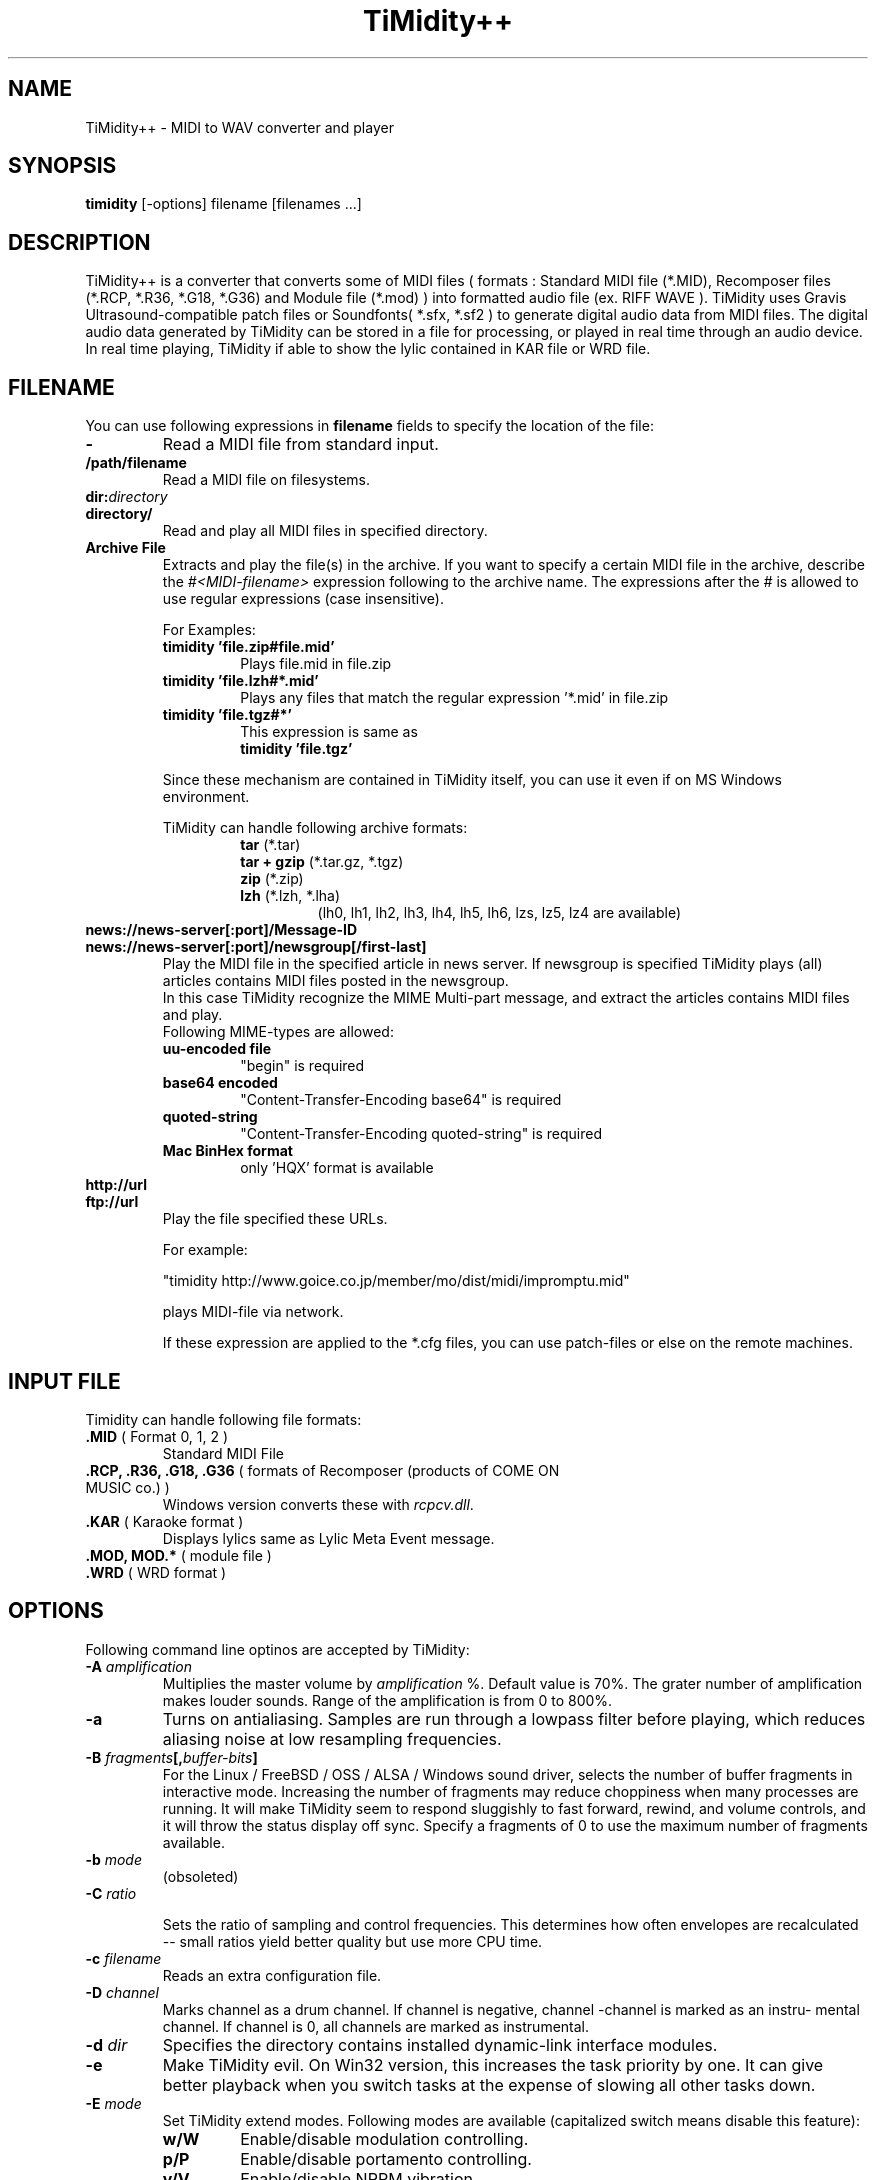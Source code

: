 .TH TiMidity++ 1 "Nov 10 2001" "2.11.0"
.SH NAME
TiMidity++ \- MIDI to WAV converter and player
.SH SYNOPSIS
.B timidity
[\-options] filename [filenames ...]
.P
.SH DESCRIPTION
TiMidity++ is a converter that converts some of MIDI files
( formats : Standard MIDI file (*.MID), Recomposer files (*.RCP, *.R36,
*.G18, *.G36) and Module file (*.mod) ) into formatted audio file
(ex. RIFF WAVE ).
TiMidity uses Gravis Ultrasound\-compatible patch files or 
Soundfonts( *.sfx, *.sf2 ) to generate digital audio data from MIDI files.
The digital audio data generated by TiMidity can be stored in a file for
processing, or played in real time through an audio device.
.br
In real time playing, TiMidity if able to show the lylic contained
in KAR file or WRD file.

.P
.SH FILENAME
You can use following expressions in \fBfilename\fP fields
to specify the location of the file:
.TP
.B \-
Read a MIDI file from standard input.
.TP
.B /path/filename
Read a MIDI file on filesystems.
.TP
.BI dir: "directory"
.br
.ns
.TP
.B directory/
Read and play all MIDI files in specified directory.
.TP
.B Archive File
Extracts and play the file(s) in the archive.
If you want to specify a certain MIDI file in the archive,
describe the \fI#<MIDI\-filename>\fP expression following to the archive name.
The expressions after the \fI#\fP is allowed to use regular expressions
(case insensitive).

.RS
For Examples:
.TP
.B timidity "'file.zip#file.mid'"
Plays file.mid in file.zip
.TP
.B timidity "'file.lzh#*.mid'"
Plays any files that match the regular expression '*.mid' in file.zip
.TP
.B timidity "'file.tgz#*'"
This expression is same as
.br
\fBtimidity 'file.tgz'\fP
.PP
Since these mechanism are contained in TiMidity itself,
you can use it even if on MS Windows environment.
.PP

TiMidity can handle following archive formats:
.RS
.TP
\fBtar\fP (*.tar)
.TP
\fBtar + gzip\fP (*.tar.gz, *.tgz)
.TP
\fBzip\fP (*.zip)
.TP
\fBlzh\fP (*.lzh, *.lha)
(lh0, lh1, lh2, lh3, lh4, lh5, lh6, lzs, lz5, lz4 are available)
.RE
.RE

.TP
.B news://news\-server[:port]/Message\-ID
.br
.ns
.TP
.B news://news\-server[:port]/newsgroup[/first\-last]
Play the MIDI file in the specified article in news server.
If newsgroup is specified TiMidity plays (all) articles contains
MIDI files posted in the newsgroup.
.br
In this case TiMidity recognize the MIME Multi\-part message, and
extract the articles contains MIDI files and play.
.br
Following MIME\-types are allowed:
.RS
.TP
.B uu\-encoded file
"begin" is required
.TP
.B base64 encoded
"Content\-Transfer\-Encoding\: base64" is required
.TP
.B quoted\-string
"Content\-Transfer\-Encoding\: quoted\-string" is required
.TP
.B Mac BinHex format
only 'HQX' format is available
.RE

.TP
.B http://url
.br
.ns
.TP
.B ftp://url
Play the file specified these URLs.
.sp
For example:

"timidity http://www.goice.co.jp/member/mo/dist/midi/impromptu.mid"

.br
plays MIDI\-file via network.
.sp
If these expression are applied to the *.cfg files, you can use
patch\-files or else on the remote machines.

.P
.SH INPUT FILE
Timidity can handle following file formats:
.TP
\fB .MID\fP ( Format 0, 1, 2 )
Standard MIDI File
.TP
\fB .RCP, .R36, .G18, .G36\fP ( formats of Recomposer (products of COME ON MUSIC co.) )
Windows version converts these with \fIrcpcv.dll\fP.
.TP
\fB .KAR\fP ( Karaoke format )
Displays lylics same as Lylic Meta Event message.
.TP
\fB .MOD, MOD.*\fP ( module file )
.TP
\fB .WRD\fP ( WRD format )

.P
.SH OPTIONS
Following command line optinos are accepted by TiMidity:

.TP
.B \-A \fIamplification\fP
Multiplies the master volume by \fIamplification\fP %.
Default value is 70%.
The grater number of amplification makes louder sounds. 
Range of the amplification is from 0 to 800%.

.TP
.B \-a
Turns on antialiasing. Samples are  run  through  a
lowpass filter before playing, which reduces aliasing
noise at low resampling frequencies.

.TP
.B \-B \fIfragments\fP[,\fIbuffer-bits\fP]
For the Linux / FreeBSD / OSS / ALSA / Windows sound driver,
selects the number  of
buffer  fragments  in interactive mode.  Increasing
the number of fragments may reduce choppiness  when
many  processes are running.  It will make TiMidity
seem to respond sluggishly to fast forward, rewind,
and  volume  controls, and it will throw the status
display off sync.  Specify a fragments of 0 to  use
the maximum number of fragments available.

.TP
.B \-b \fImode\fP
(obsoleted)
.RE

.TP
.BI \-C " ratio"

Sets the ratio of sampling and control frequencies.
This determines how often  envelopes  are  recalculated 
-- small ratios yield better quality but use
more CPU time.

.TP
.BI \-c " filename"
Reads an extra configuration file.

.TP
.BI \-D " channel"
Marks channel as a drum  channel.   If  channel  is
negative,  channel -channel is marked as an instru-
mental channel.  If channel is 0, all channels  are
marked as instrumental.

.TP
.BI \-d " dir"
Specifies the directory contains installed dynamic-link interface modules.

.TP
.B \-e
Make   TiMidity   evil.   On  Win32  version,  this
increases the task priority by  one.  It  can  give
better  playback  when  you  switch  tasks  at  the
expense of slowing all other tasks down.

.TP
.BI \-E " mode"
Set TiMidity extend modes. Following modes are available
(capitalized switch means disable this feature):
.RS
.TP
.B w/W
Enable/disable modulation controlling.
.TP
.B p/P
Enable/disable portamento controlling.
.TP
.B v/V
Enable/disable NRPM vibration.
.TP
.B s/S
Enable/disable channel pressure controlling.
.TP
.B t/T
Enable/disable tracing all Text Meta Events.
.TP
.B o/O
Accept/reject pronouncing multiple same notes.
.TP
.BI m " HH"
Sets the manufacture ID to \fIHH\fP ( \fIHH\fP is the two hex-digits ).
.br
In addition if \fIHH\fP is \fIGM/gm\fP , \fIGS/gs\fP or  \fIXG/xg\fP
that are same as to \fI41\fP , \fI43\fP and \fI7e\fP.
.TP
.BI b " n"
Use tone bank \fIn\fP as the default.
.TP
.BI B " bank"
Sets the bank number of all channels to \fIbank\fP.
.TP
.BI F " args"
For effects. See below.
.RE

.TP
.B \-F
Turns  on  fast  panning to accommodate MIDI pieces
that expect panning  adjustments  to  affect  notes
that  are  already  playing.  Some files that don't
expect  this  have  a  habit  of  flipping  balance
rapidly  between  left  and  right, which can cause
severe popping when the -F flag is used.
.br
In current versions of TiMidity this option are toggled.

.TP
.B \-f
Toggles fast envelopes. This option makes TiMidity do fast
but the release time of the notes are shorten.

.TP
.BI \-g " sec"
Open the Sound-Spectrogram window. This option is activated if
the system has support for X Window System.

.TP
.B \-h
Show help message.

.TP
.BI \-I " voice" [/c]
Uses the program number as the default  instrument.
Any  Program Change events in MIDI files will override
this option.
.br
If the \fIvoice\fP followed by \fI/c\fP the default program number
of the channel \fIc\fP is specified by the \fIvoice\fP.

.TP
.BI \-i " interface"
Selects the user interfaces from the compiled\-in
alternatives. \fIinterface\fP must be begun with one of the 
supported interface identifiers.  Run TiMidity with
the \-h option to see a list.  Following identifiers
may be available: 
.RS
.TP
.B \-id
dumb interface
.TP
.B \-in
ncurses interface
.TP
.B \-is
slang interface
.TP
.B \-ia
X Ahtena Widget interface
.TP
.B \-ik
Tcl/Tk interface
.TP
.B \-im
motif interface
.TP
.B \-iT
vt100 interface
.TP
.B \-ie
Emacs interface (press \fBM\-x timidity\fP on \fIEmacs\fP)
.TP
.B \-ii
skin interface
.br
Environment variable \fBTIMIDITY_SKIN\fP must be specified with
path of the skin data(compressed data are also available).
.TP
.B \-ig
gtk interface
.TP
.B \-ir
Launch timidity as MIDI server.
.TP
.B \-iA
Launch timidity as ALSA sequencer client.
.br
.TP
.B Interface options
Option characters may be  added  immediately
after the interface identifier. Following
options are recognized:
.PP
.TP
.B v
Increases verbosity level.  This option is cumulative.
.TP
.B q
Decreases verbosity level.  This option is cumulative.
.TP
.B t
Toggles trace mode.  In trace  mode,
TiMidity attempts  to  display  its
current state in real time.  For the
Linux  sound  driver, this is accomplished
through the use of short DMA
buffer fragments, which can be tuned
via the -B option.
.TP
.B l
Loop playing (some interface ignore this option)
.TP
.B r
Randomize file list arguments before playing
.TP
.B s
Sorting file list arguments before playing
.RE

.TP
.B \-j
This option enables to load the patch file while playing.

.TP
.B \-L " directory"
Adds \fIdirectory\fP to the library path.  Patch, configuration,
and  MIDI  files  are searched along this
path.  Directories  added  last  will  be  searched
first.   Note  that the current directory is always
searched first before the library path.

.TP
.BI \-n " degree"
Enables Noise Shaping Filter. \fIdegree\fP is from
\fI0\fP(min) to \fI4\fP(max).

.TP
.BI \-O " mode"
Selects the output mode from the compiled-in alternatives. 
mode must begin with one of the supported
output mode identifiers.  Run TiMidity with the  -h
option  to  see the list.  Following identifiers
are available in all versions:
.RS
.TP
.B \-Od
Outputs via audio device (default)
.TP
.B \-Or
Generate  raw  waveform  data.   All  format
options   are   supported.   Common  formats
include:
.RS
.TP
.B \-OrU
uLaw
.TP
.B \-Or1sl
16-bit signed linear PCM
.TP
.B \-Or8ul
8-bit unsigned linear PCM
.RE
.TP
.B \-Ou
Generate Sun Audio (au) file
.TP
.B \-Oa
Genetate AIFF file
.TP
.B \-Ow
Generate RIFF WAVE format output.  If output
is  directed  to  a non-seekable file, or if
TiMidity is interrupted before closing the
file, the file header will contain 0xFFFFFFFF in the RIFF and data
block length fields.  The popular sound conversion utility \fIsox\fP
is able to read such malformed files, so you can pipe data directly to
sox for on\-the\-fly conversion to other formats.
.TP
.B "Format options"
Option characters may be added immediately after the mode identifier
to change the output format.  Following options are recognized:
.RS
.LP
.TP
.B 8
8-bit sample width
.TP
.B 1
6-bit sample width
.TP
.B l
Linear encoding
.TP
.B U
uLaw (8-bit) encoding
.TP
.B M
Monophonic
.TP
.B S
Stereo
.TP
.B s
Signed output
.TP
.B u
Unsigned output
.TP
.B x
Byte-swapped output
.RE
.LP
Note that some options have no effect on some modes.  For example, you
cannot generate a byte-swapped RIFF WAVE file, or force uLaw output on
a Linux PCM device.
.RE
.LP
.TP
.BI \-o " filename"
Place output on \fIfilename\fP, which may be a file, device, or HP-UX
audio server, depending on the output mode selected with the \fB\-O\fP
option. The special filename ``\-'' causes output to be placed on
stdout.

.TP
.BI \-P
Use patch file for all programs.

.TP
.BI \-p " voices"
Sets polyphony (maximum number of simultaneous voices) to
\fIvoices\fP.

.TP
.BI \-p " a"
Toggle automatic polyphony reduction.

.TP
.BI \-Q " channel"
Causes \fIchannel\fP to be quiet.
If \fIchannel\fP is negative, channel \-\fIchannel\fP is turned back on.
If \fIchannel\fP is 0, all channels are turned on.

.TP
.BI \-q " m/n"
Specify audio buffer in seconds.
m:Maxmum buffer, n:Filled to start   (default is 5.0/100%)
(size of 100% equals device buffer size)
 
.TP
.BI \-R " n"
Enables Pseudo Reverb Mode.
It sets every instrument's release to n ms. If n=0, n is set to 800(default).
.RE

.TP
.BI \-S " size"
Sets the re-sample cache size to \fIsize\fP bytes.
If \fIsize\fP equals to 0 any sample caches are disabled. 
Default value of \fIsize\fP is 2097152(2MB).

.TP
.BI \-s " frequency"
Sets the resampling frequency(\fBHz\fP or \fBkHz\fP). 
Not all sound devices are capable of all frequencies -- an approximate
frequency may be selected, depending on the implementation.

.TP
.BI -t " code"
Sets output coding of Japanese text. \fIcode\fP are following:
.RS
.TP
.B auto
determined by \fILANG\fP environment variable.
.TP
.B ascii
Transrates non-ascii code to period.
.TP
.B nocnv
No conversion
.TP
.B 1251
Convert from windows-1251 to koi8-r
.TP
.B euc
Outputs by EUC(Japan) coding.
.TP
.B jis
Outputs by JIS coding.
.TP
.B sjis
Outputs by SJIS coding.
.RE

.TP
.BI \-T " n"
Adjust tempo to n%; 120=play MOD files with an NTSC Amiga's timing

.TP
.B \-U
Unload all instruments from memory between MIDI files.
This can reduce memory requirements when playing many
files in succession.

.TP
.BI \-w " mode"
Extend mode for MS\-Windows. Following options are available:
.RS
.TP
.BI \-w "r"
Use \fIrcpcv.dll\fP to play RCP/R36 files.
.TP
.BI \-w "R"
Not use \fIrcpcv.dll\fP (default).
.RE

.TP
.BI \-W " mode"
Play with WRD file.
\fImode\fP are the follwing:
.RS
.TP
.B x
X Window System mode
.TP
.B t
TTY mode
.TP
.B d
Dumb mode (outputs WRD events directry)
.TP
.B \-
not traces WRD
.RE
WRD mode must be with trace mode(option \fB\-i?t\fP) or 
timing of WRD events are terrible.

.TP
.B \-WR[opts]
Sets WRD options:
.RS
.TP
.B a1=b1,a2=b2, ...
Sets the WRD options. \fBan\fP is the name of option and \fBbn\fP is the
value.
.TP
.BI d="n"
Emulates timing(\fB@WAIT\fP,\fB@WMODE\fP) bugs of the original MIMPI player.
The emulate level are following:
.RS
.TP
.B -WRd=0
not emulates any bugs of MIMPI
.TP
.B -WRd=1
only emulates some bugs (default)
.TP
.B -WRd=2
emulates all known bugs
.RE

.TP
.BI F="filename"
Uses \fIfilename\fP as WRD file only  (input\-file\-name):r.wrd
(like csh syntax) is not available.
.TP
.BI f="filename"
Uses \fIfilername\fP as WRD file.
.RE

.TP
.BI \-x " string"
Configure TiMidity by the \fIstring\fP. The format of \fIstring\fP
is the same as timidity.cfg.
.br

For example:
.br
\fB\-x'bank 0\\n0 violin.pat'\fP
.br
Sets the instrument number 0 to violin.

Character \fB\\\fP(Ascii 0x5c) in the \fIstring\fP is treated 
as escape character like C literal. For example \fB\\n\fP is treated
as carridge return.
.RE

.TP
.BI \-Z " file"
Causes the table of frequencies to be read from \fIfile\fP. This is
useful to define a tuning different from the occidental temperate scale.

.P
.SH EFFECT OPTIONS
In \fI-EF <arg>\fP option, you can specify following effect options:
.br
.RS
.TP
.BI -EFdelay= "l"
Left delay
.TP
.BI -EFdelay= "r"
Right delay
.TP
.BI -EFdelay= "b"
Rotate left & right
.TP
.BI -EFdelay= "0"
Disabled delay effect
.TP
.BI -EFchorus= "1[,level]"
Enable MIDI chorus effect control
.br
`level' is optional to specify chorus level [0..127]
.TP
.BI -EFchorus= "2[,level]"
Surround sound, chorus detuned to a lesser degree.
.br
`level' is optional to specify chorus level [0..127] (default).
.TP
.BI -EFreverb= "0"
Disable MIDI reverb effect control
.TP
.BI -EFreverb= "1[,level]"
Enable MIDI reverb effect control
.br
`level' is optional to specify reverb level [0..127]
This effect is only available in stereo (default).
.TP
.BI -EFreverb= "2"
Global reverb effect
.TP
.BI -EFns= "n"
Enable the n th degree noiseshaping filter. n:[0..4]
.br
This effect is only available for 8-bit linear encoding
.RE

.P
.SH SEE ALSO
lsmidiprog(1), mididump(1), patinfo(1), sf2text(1), wav2pat(1), timidity.cfg(5)

.P
.SH COPYRIGHT
Copyright (C) 1999-2001 Masanao Izumo <mo@goice.co.jp>
Copyright (C) 1995 Tuukka Toivonen <tt@cgs.fi>
.P
Original version was developed under the name of Tuukka Toivonen
<tt@cgs.fi> until the version of TiMidity-0.2i. His development was
discontinued because of his busy work.
.P
This program is free software; you can redistribute it and/or modify
it under the terms of the \fIGNU General Public License\fP as published by
the Free Software Foundation; either version 2 of the License, or (at
your option) any later version.
.P
This program is distributed in the hope that it will be useful, but
WITHOUT ANY WARRANTY; without even the implied warranty of
MERCHANTABILITY or FITNESS FOR A PARTICULAR PURPOSE. See the \fIGNU
General Public License\fP for more details.
.P
You should have received a copy of the GNU General Public License
along with this program; if not, write to the Free Software
Foundation, Inc., 675 Mass Ave, Cambridge, MA 02139, USA.


.SH AVAILABILITY
The latest release is available on the TiMidity++ Page,
.br
URL http://www.goice.co.jp/member/mo/timidity/
.br

.SH BUGS
8-bit and low-rate output sounds worse than it should.
.P
Eats more CPU time than a small CPU-time-eating animal.
.P
This man page translated from Japanese to English by me with
heavily poor English skill :-)

.P
.SH AUTHORS
\fBVersion 0.2i and earlier:\fP
.br
Tuukka Toivonen <toivonen@clinet.fi>
.br
Vincent Pagel <pagel@loria.fr>
.br
Takashi Iwai <iwai@dragon.mm.t.u-tokyo.ac.jp>
.br
Davide Moretti <dmoretti@iper.net>
.br
Chi Ming HUNG <cmhung@insti.physics.sunysb.edu>
.br
Riccardo Facchetti <riccardo@cdc8g5.cdc.polimi.it>
.P
\fBTiMidity++:\fP
.br
IZUMO Masanao <mo@goice.co.jp>
.br
HARADA Tomokazu <harada@prince.pe.u-tokyo.ac.jp>
.br
YAMATE Keiichirou <keiich-y@is.aist-nara.ac.jp>
.br
KIRYU Masaki <mkiryu@usa.net>
.br
AOKI Daisuke <dai@y7.net>
.br
MATSUMOTO Shoji <shom@i.h.kyoto-u.ac.jp>
.br
KOYANAGI Masaaki <koyanagi@okilab.oki.co.jp>
.br
IMAI Kunihiko <imai@leo.ec.t.kanazawa-u.ac.jp>
.br
NOGAMI Takaya <t-nogami@happy.email.ne.jp>
.br
WATANABE Takanori <takawata@shidahara1.planet.kobe-u.ac.jp>
.br
TAKEKAWA Hiroshi <sian@big.or.jp>
.br
NAGANO Daisuke <breeze.geo@geocities.co.jp> 
.br
YAMAHATA Isaku <yamahata@kusm.kyoto-u.ac.jp>
.br
KINOSHITA kosuke <kino@krhm.jvc-victor.co.jp>
.br
ARAI Yoshishige <ryo2@on.rim.or.jp>
.br
Glenn Trigg <ggt@netspace.net.au>
.P
and other many people sends information and bug\-fix codes.
.P

English version of this man page is written by
NAGANO Daisuke breeze.nagano@nifty.ne.jp>.
.br
If any comments or suggestions or claims :) about this man page you have,
please tell me it.
